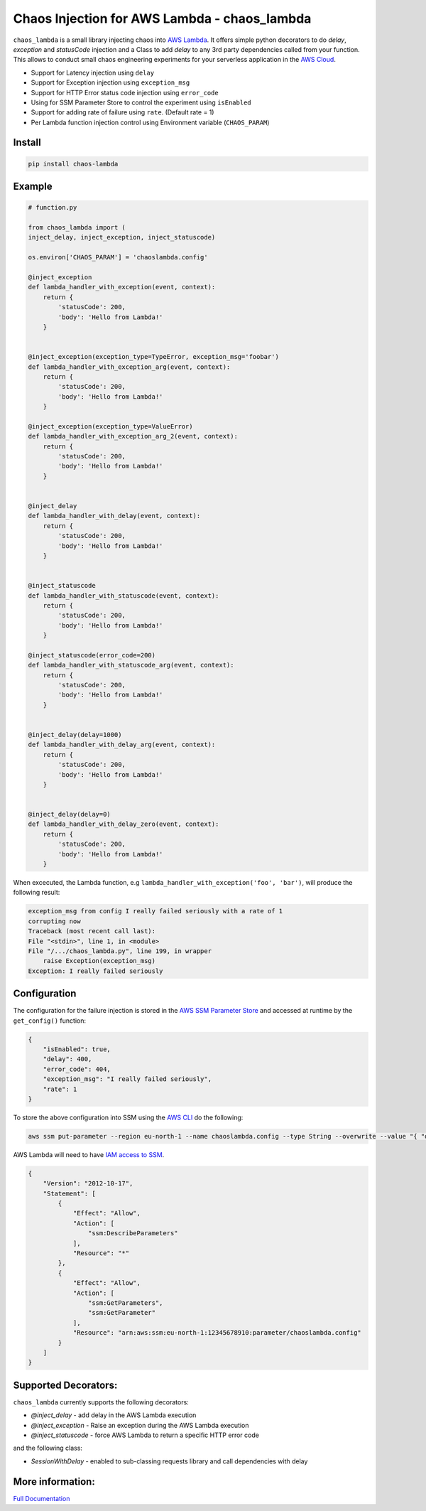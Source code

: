 
Chaos Injection for AWS Lambda - chaos_lambda
======================================================

.. image:: https://readthedocs.org/projects/aws-lambda-chaos-injection/badge/?version=latest
    :target: https://aws-lambda-chaos-injection.readthedocs.io/en/latest/?badge=latest
    :alt: Documentation Status

``chaos_lambda`` is a small library injecting chaos into `AWS Lambda 
<https://aws.amazon.com/lambda/>`_. 
It offers simple python decorators to do `delay`, `exception` and `statusCode` injection
and a Class to add `delay` to any 3rd party dependencies called from your function.
This allows to conduct small chaos engineering experiments for your serverless application 
in the `AWS Cloud <https://aws.amazon.com>`_.

* Support for Latency injection using ``delay``
* Support for Exception injection using ``exception_msg``
* Support for HTTP Error status code injection using ``error_code``
* Using for SSM Parameter Store to control the experiment using ``isEnabled``
* Support for adding rate of failure using ``rate``. (Default rate = 1)
* Per Lambda function injection control using Environment variable (``CHAOS_PARAM``)

Install
--------
.. code:: shell

    pip install chaos-lambda


Example
--------
.. code:: python

    # function.py

    from chaos_lambda import (
    inject_delay, inject_exception, inject_statuscode)

    os.environ['CHAOS_PARAM'] = 'chaoslambda.config'

    @inject_exception
    def lambda_handler_with_exception(event, context):
        return {
            'statusCode': 200,
            'body': 'Hello from Lambda!'
        }


    @inject_exception(exception_type=TypeError, exception_msg='foobar')
    def lambda_handler_with_exception_arg(event, context):
        return {
            'statusCode': 200,
            'body': 'Hello from Lambda!'
        }

    @inject_exception(exception_type=ValueError)
    def lambda_handler_with_exception_arg_2(event, context):
        return {
            'statusCode': 200,
            'body': 'Hello from Lambda!'
        }


    @inject_delay
    def lambda_handler_with_delay(event, context):
        return {
            'statusCode': 200,
            'body': 'Hello from Lambda!'
        }


    @inject_statuscode
    def lambda_handler_with_statuscode(event, context):
        return {
            'statusCode': 200,
            'body': 'Hello from Lambda!'
        }

    @inject_statuscode(error_code=200)
    def lambda_handler_with_statuscode_arg(event, context):
        return {
            'statusCode': 200,
            'body': 'Hello from Lambda!'
        }


    @inject_delay(delay=1000)
    def lambda_handler_with_delay_arg(event, context):
        return {
            'statusCode': 200,
            'body': 'Hello from Lambda!'
        }


    @inject_delay(delay=0)
    def lambda_handler_with_delay_zero(event, context):
        return {
            'statusCode': 200,
            'body': 'Hello from Lambda!'
        }



When excecuted, the Lambda function, e.g ``lambda_handler_with_exception('foo', 'bar')``, will produce the following result:

.. code:: shell

    exception_msg from config I really failed seriously with a rate of 1
    corrupting now
    Traceback (most recent call last):
    File "<stdin>", line 1, in <module>
    File "/.../chaos_lambda.py", line 199, in wrapper
        raise Exception(exception_msg)
    Exception: I really failed seriously

Configuration
-------------
The configuration for the failure injection is stored in the `AWS SSM Parameter Store  
<https://aws.amazon.com/ssm/>`_ and accessed at runtime by the ``get_config()``
function:

.. code:: json

    {
        "isEnabled": true,
        "delay": 400,
        "error_code": 404,
        "exception_msg": "I really failed seriously",
        "rate": 1
    }

To store the above configuration into SSM using the `AWS CLI <https://aws.amazon.com/cli>`_ do the following:

.. code:: shell

    aws ssm put-parameter --region eu-north-1 --name chaoslambda.config --type String --overwrite --value "{ "delay": 400, "isEnabled": true, "error_code": 404, "exception_msg": "I really failed seriously", "rate": 1 }"

AWS Lambda will need to have `IAM access to SSM <https://docs.aws.amazon.com/systems-manager/latest/userguide/sysman-paramstore-access.html>`_.

.. code:: json

    {
        "Version": "2012-10-17",
        "Statement": [
            {
                "Effect": "Allow",
                "Action": [
                    "ssm:DescribeParameters"
                ],
                "Resource": "*"
            },
            {
                "Effect": "Allow",
                "Action": [
                    "ssm:GetParameters",
                    "ssm:GetParameter"
                ],
                "Resource": "arn:aws:ssm:eu-north-1:12345678910:parameter/chaoslambda.config"
            }
        ]
    }


Supported Decorators:
---------------------
``chaos_lambda`` currently supports the following decorators:

* `@inject_delay` - add delay in the AWS Lambda execution
* `@inject_exception` - Raise an exception during the AWS Lambda execution
* `@inject_statuscode` - force AWS Lambda to return a specific HTTP error code

and the following class:

* `SessionWithDelay` - enabled to sub-classing requests library and call dependencies with delay

More information:
-----------------



`Full Documentation <https://aws-lambda-chaos-injection.readthedocs.io/en/latest/>`_
